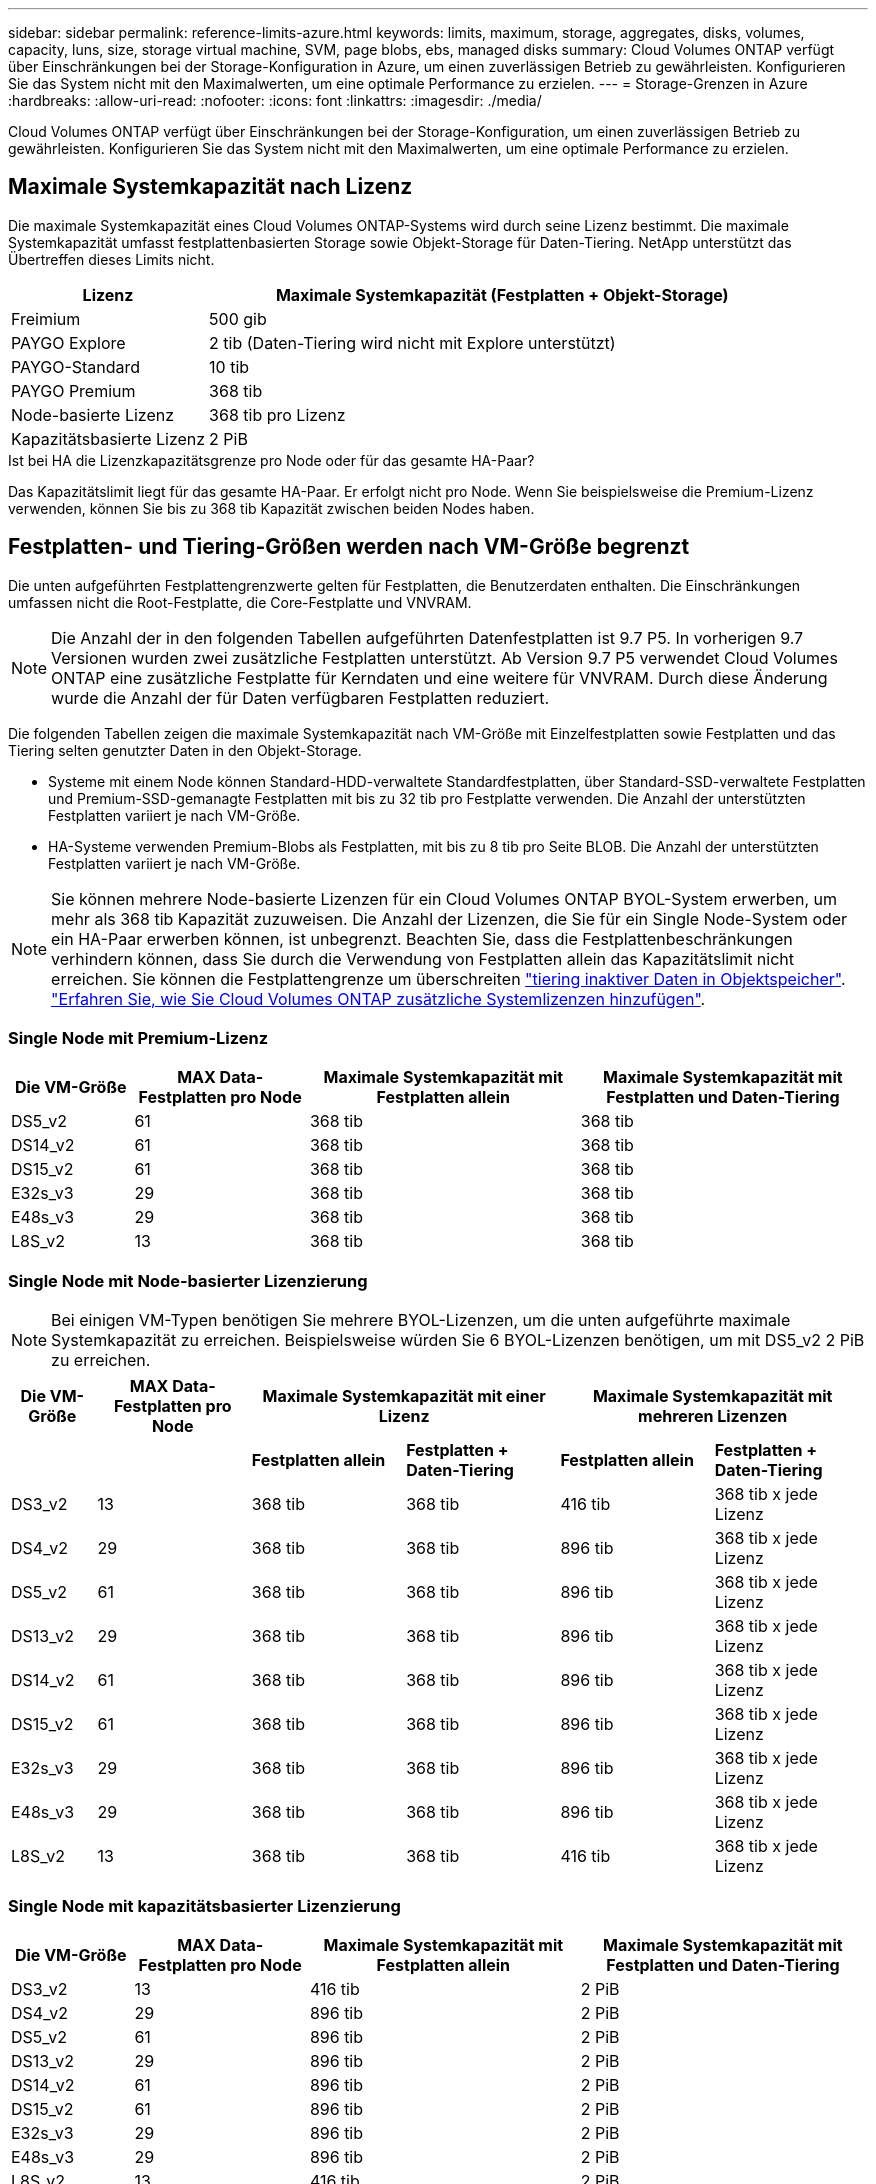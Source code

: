 ---
sidebar: sidebar 
permalink: reference-limits-azure.html 
keywords: limits, maximum, storage, aggregates, disks, volumes, capacity, luns, size, storage virtual machine, SVM, page blobs, ebs, managed disks 
summary: Cloud Volumes ONTAP verfügt über Einschränkungen bei der Storage-Konfiguration in Azure, um einen zuverlässigen Betrieb zu gewährleisten. Konfigurieren Sie das System nicht mit den Maximalwerten, um eine optimale Performance zu erzielen. 
---
= Storage-Grenzen in Azure
:hardbreaks:
:allow-uri-read: 
:nofooter: 
:icons: font
:linkattrs: 
:imagesdir: ./media/


[role="lead"]
Cloud Volumes ONTAP verfügt über Einschränkungen bei der Storage-Konfiguration, um einen zuverlässigen Betrieb zu gewährleisten. Konfigurieren Sie das System nicht mit den Maximalwerten, um eine optimale Performance zu erzielen.



== Maximale Systemkapazität nach Lizenz

Die maximale Systemkapazität eines Cloud Volumes ONTAP-Systems wird durch seine Lizenz bestimmt. Die maximale Systemkapazität umfasst festplattenbasierten Storage sowie Objekt-Storage für Daten-Tiering. NetApp unterstützt das Übertreffen dieses Limits nicht.

[cols="25,75"]
|===
| Lizenz | Maximale Systemkapazität (Festplatten + Objekt-Storage) 


| Freimium | 500 gib 


| PAYGO Explore | 2 tib (Daten-Tiering wird nicht mit Explore unterstützt) 


| PAYGO-Standard | 10 tib 


| PAYGO Premium | 368 tib 


| Node-basierte Lizenz | 368 tib pro Lizenz 


| Kapazitätsbasierte Lizenz | 2 PiB 
|===
.Ist bei HA die Lizenzkapazitätsgrenze pro Node oder für das gesamte HA-Paar?
Das Kapazitätslimit liegt für das gesamte HA-Paar. Er erfolgt nicht pro Node. Wenn Sie beispielsweise die Premium-Lizenz verwenden, können Sie bis zu 368 tib Kapazität zwischen beiden Nodes haben.



== Festplatten- und Tiering-Größen werden nach VM-Größe begrenzt

Die unten aufgeführten Festplattengrenzwerte gelten für Festplatten, die Benutzerdaten enthalten. Die Einschränkungen umfassen nicht die Root-Festplatte, die Core-Festplatte und VNVRAM.


NOTE: Die Anzahl der in den folgenden Tabellen aufgeführten Datenfestplatten ist 9.7 P5. In vorherigen 9.7 Versionen wurden zwei zusätzliche Festplatten unterstützt. Ab Version 9.7 P5 verwendet Cloud Volumes ONTAP eine zusätzliche Festplatte für Kerndaten und eine weitere für VNVRAM. Durch diese Änderung wurde die Anzahl der für Daten verfügbaren Festplatten reduziert.

Die folgenden Tabellen zeigen die maximale Systemkapazität nach VM-Größe mit Einzelfestplatten sowie Festplatten und das Tiering selten genutzter Daten in den Objekt-Storage.

* Systeme mit einem Node können Standard-HDD-verwaltete Standardfestplatten, über Standard-SSD-verwaltete Festplatten und Premium-SSD-gemanagte Festplatten mit bis zu 32 tib pro Festplatte verwenden. Die Anzahl der unterstützten Festplatten variiert je nach VM-Größe.
* HA-Systeme verwenden Premium-Blobs als Festplatten, mit bis zu 8 tib pro Seite BLOB. Die Anzahl der unterstützten Festplatten variiert je nach VM-Größe.



NOTE: Sie können mehrere Node-basierte Lizenzen für ein Cloud Volumes ONTAP BYOL-System erwerben, um mehr als 368 tib Kapazität zuzuweisen. Die Anzahl der Lizenzen, die Sie für ein Single Node-System oder ein HA-Paar erwerben können, ist unbegrenzt. Beachten Sie, dass die Festplattenbeschränkungen verhindern können, dass Sie durch die Verwendung von Festplatten allein das Kapazitätslimit nicht erreichen. Sie können die Festplattengrenze um überschreiten https://docs.netapp.com/us-en/bluexp-cloud-volumes-ontap/concept-data-tiering.html["tiering inaktiver Daten in Objektspeicher"^]. https://docs.netapp.com/us-en/bluexp-cloud-volumes-ontap/task-manage-node-licenses.html["Erfahren Sie, wie Sie Cloud Volumes ONTAP zusätzliche Systemlizenzen hinzufügen"^].



=== Single Node mit Premium-Lizenz

[cols="14,20,31,33"]
|===
| Die VM-Größe | MAX Data-Festplatten pro Node | Maximale Systemkapazität mit Festplatten allein | Maximale Systemkapazität mit Festplatten und Daten-Tiering 


| DS5_v2 | 61 | 368 tib | 368 tib 


| DS14_v2 | 61 | 368 tib | 368 tib 


| DS15_v2 | 61 | 368 tib | 368 tib 


| E32s_v3 | 29 | 368 tib | 368 tib 


| E48s_v3 | 29 | 368 tib | 368 tib 


| L8S_v2 | 13 | 368 tib | 368 tib 
|===


=== Single Node mit Node-basierter Lizenzierung


NOTE: Bei einigen VM-Typen benötigen Sie mehrere BYOL-Lizenzen, um die unten aufgeführte maximale Systemkapazität zu erreichen. Beispielsweise würden Sie 6 BYOL-Lizenzen benötigen, um mit DS5_v2 2 PiB zu erreichen.

[cols="10,18,18,18,18,18"]
|===
| Die VM-Größe | MAX Data-Festplatten pro Node 2+| Maximale Systemkapazität mit einer Lizenz 2+| Maximale Systemkapazität mit mehreren Lizenzen 


2+|  | *Festplatten allein* | *Festplatten + Daten-Tiering* | *Festplatten allein* | *Festplatten + Daten-Tiering* 


| DS3_v2 | 13 | 368 tib | 368 tib | 416 tib | 368 tib x jede Lizenz 


| DS4_v2 | 29 | 368 tib | 368 tib | 896 tib | 368 tib x jede Lizenz 


| DS5_v2 | 61 | 368 tib | 368 tib | 896 tib | 368 tib x jede Lizenz 


| DS13_v2 | 29 | 368 tib | 368 tib | 896 tib | 368 tib x jede Lizenz 


| DS14_v2 | 61 | 368 tib | 368 tib | 896 tib | 368 tib x jede Lizenz 


| DS15_v2 | 61 | 368 tib | 368 tib | 896 tib | 368 tib x jede Lizenz 


| E32s_v3 | 29 | 368 tib | 368 tib | 896 tib | 368 tib x jede Lizenz 


| E48s_v3 | 29 | 368 tib | 368 tib | 896 tib | 368 tib x jede Lizenz 


| L8S_v2 | 13 | 368 tib | 368 tib | 416 tib | 368 tib x jede Lizenz 
|===


=== Single Node mit kapazitätsbasierter Lizenzierung

[cols="14,20,31,33"]
|===
| Die VM-Größe | MAX Data-Festplatten pro Node | Maximale Systemkapazität mit Festplatten allein | Maximale Systemkapazität mit Festplatten und Daten-Tiering 


| DS3_v2 | 13 | 416 tib | 2 PiB 


| DS4_v2 | 29 | 896 tib | 2 PiB 


| DS5_v2 | 61 | 896 tib | 2 PiB 


| DS13_v2 | 29 | 896 tib | 2 PiB 


| DS14_v2 | 61 | 896 tib | 2 PiB 


| DS15_v2 | 61 | 896 tib | 2 PiB 


| E32s_v3 | 29 | 896 tib | 2 PiB 


| E48s_v3 | 29 | 896 tib | 2 PiB 


| L8S_v2 | 13 | 416 tib | 2 PiB 
|===


=== HA-Paare mit einer Premium-Lizenz

[cols="14,20,31,33"]
|===
| Die VM-Größe | MAX Data-Festplatten für ein HA-Paar | Maximale Systemkapazität mit Festplatten allein | Maximale Systemkapazität mit Festplatten und Daten-Tiering 


| DS5_v2 | 61 | 368 tib | 368 tib 


| DS14_v2 | 61 | 368 tib | 368 tib 


| DS15_v2 | 61 | 368 tib | 368 tib 
|===


=== HA-Paare mit Node-basierter Lizenzierung

[cols="10,18,18,18,18,18"]
|===
| Die VM-Größe | MAX Data-Festplatten für ein HA-Paar 2+| Maximale Systemkapazität mit einer Lizenz 2+| Maximale Systemkapazität mit mehreren Lizenzen 


2+|  | *Festplatten allein* | *Festplatten + Daten-Tiering* | *Festplatten allein* | *Festplatten + Daten-Tiering* 


| DS4_v2 | 29 | 232 tib | 368 tib | 232 tib | 368 tib x jede Lizenz 


| DS5_v2 | 61 | 368 tib | 368 tib | 488 tib | 368 tib x jede Lizenz 


| DS13_v2 | 29 | 232 tib | 368 tib | 232 tib | 368 tib x jede Lizenz 


| DS14_v2 | 61 | 368 tib | 368 tib | 488 tib | 368 tib x jede Lizenz 


| DS15_v2 | 61 | 368 tib | 368 tib | 488 tib | 368 tib x jede Lizenz 
|===


=== HA-Paare mit kapazitätsbasierter Lizenzierung

[cols="14,20,31,33"]
|===
| Die VM-Größe | MAX Data-Festplatten für ein HA-Paar | Maximale Systemkapazität mit Festplatten allein | Maximale Systemkapazität mit Festplatten und Daten-Tiering 


| DS5_v2 | 61 | 488 TB | 2 PiB 


| DS14_v2 | 61 | 488 TB | 2 PiB 


| DS15_v2 | 61 | 488 TB | 2 PiB 
|===


== Aggregatgrenzen

Cloud Volumes ONTAP nutzt Azure Storage als Festplatten und gruppiert diese in _Aggregate_. Aggregate stellen Storage auf Volumes zur Verfügung.

[cols="2*"]
|===
| Parameter | Grenze 


| Maximale Anzahl an Aggregaten | Entspricht der Festplattengrenze 


| Maximale Aggregatgröße ^1^ | 384 tib Rohkapazität für Single Node ^2^ 352 tib Bruttokapazität für Single Node mit PAYGO 96 tib Rohkapazität für HA-Paare 


| Disks pro Aggregat | 1-12 ^3^ 


| Maximale Anzahl von RAID-Gruppen pro Aggregat | 1 
|===
Hinweise:

. Die Kapazitätsgrenze für das Aggregat basiert auf den Festplatten, die das Aggregat umfassen. Die Obergrenze enthält keinen Objekt-Storage, der für Daten-Tiering verwendet wird.
. Bei Verwendung der Node-basierten Lizenzierung sind zwei BYOL-Lizenzen erforderlich, um 384 tib zu erreichen.
. Alle Festplatten in einem Aggregat müssen dieselbe Größe haben.




== Logische Storage-Einschränkungen

[cols="22,22,56"]
|===
| Logischer Storage | Parameter | Grenze 


| *Storage Virtual Machines (SVMs)* | Maximale Anzahl für Cloud Volumes ONTAP (HA-Paar oder Single Node) | Eine Datenservice-SVM und eine Ziel-SVM für die Disaster Recovery verwendet. Sie können die Ziel-SVM für den Datenzugriff aktivieren, wenn ein Ausfall auf der Quell-SVM auftritt. ^1^ die einheitliche SVM für Daten umfasst das gesamte Cloud Volumes ONTAP System (HA-Paar oder ein Node). 


.2+| *Dateien* | Maximale Größe | 16 tib 


| Maximale Anzahl pro Volume | Volumengröße abhängig, bis zu 2 Milliarden 


| *FlexClone Volumes* | Hierarchische Klontiefe ^2^ | 499 


.3+| *FlexVol Volumes* | Maximal pro Node | 500 


| Mindestgröße | 20 MB 


| Maximale Größe | 100 tib 


| *Qtrees* | Maximale Anzahl pro FlexVol Volume | 4,995 


| *Snapshot Kopien* | Maximale Anzahl pro FlexVol Volume | 1,023 
|===
Hinweise:

. Cloud Manager bietet keine Einrichtungs- oder Orchestrierungsunterstützung für SVM Disaster Recovery. Zudem werden für zusätzliche SVMs keine Storage-Aufgaben unterstützt. Sie müssen System Manager oder die CLI für die SVM-Disaster Recovery verwenden.
+
** https://library.netapp.com/ecm/ecm_get_file/ECMLP2839856["Express Guide zur Vorbereitung des SVM-Disaster Recovery"^]
** https://library.netapp.com/ecm/ecm_get_file/ECMLP2839857["SVM Disaster Recovery Express Guide"^]


. Diese hierarchische Klontiefe ist die maximale Tiefe einer geschachtelten Hierarchie der FlexClone Volumes, die aus einem einzelnen FlexVol Volume erstellt werden kann.




== ISCSI-Storage-Einschränkungen

[cols="3*"]
|===
| ISCSI-Storage | Parameter | Grenze 


.4+| *LUNs* | Maximal pro Node | 1,024 


| Die maximale Anzahl der LUN-Zuordnungen | 1,024 


| Maximale Größe | 16 tib 


| Maximale Anzahl pro Volume | 512 


| *Igroups* | Maximal pro Node | 256 


.2+| *Initiatoren* | Maximal pro Node | 512 


| Die maximale Anzahl pro Initiatorgruppe | 128 


| *ISCSI-Sitzungen* | Maximal pro Node | 1,024 


.2+| *LIFs* | Maximal pro Port | 32 


| Maximal pro Portsatz | 32 


| *Portsätze* | Maximal pro Node | 256 
|===